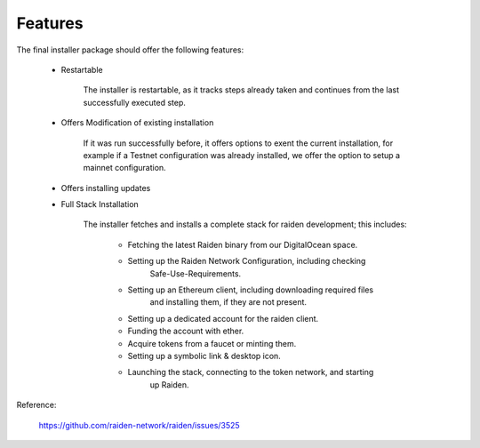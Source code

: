 
Features
========

The final installer package should offer the following features:

    - Restartable

        The installer is restartable, as it tracks steps already taken and continues
        from the last successfully executed step.

    - Offers Modification of existing installation

        If it was run successfully before, it offers options to exent the current
        installation, for example if a Testnet configuration was already installed,
        we offer the option to setup a mainnet configuration.

    - Offers installing updates

    - Full Stack Installation

        The installer fetches and installs a complete stack for raiden development;
        this includes:

            - Fetching the latest Raiden binary from our DigitalOcean space.

            - Setting up the Raiden Network Configuration, including checking
                Safe-Use-Requirements.

            - Setting up an Ethereum client, including downloading required files
                and installing them, if they are not present.

            - Setting up a dedicated account for the raiden client.

            - Funding the account with ether.

            - Acquire tokens from a faucet or minting them.

            - Setting up a symbolic link & desktop icon.

            - Launching the stack, connecting to the token network, and starting
                up Raiden.



Reference:

    https://github.com/raiden-network/raiden/issues/3525

